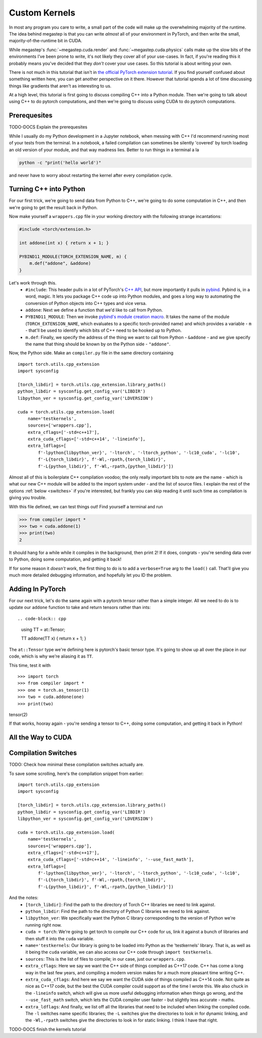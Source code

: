 .. _tutorial-kernels:

==============
Custom Kernels
==============
In most any program you care to write, a small part of the code will make up the overwhelming majority of the runtime.
The idea behind megastep is that you can write *almost* all of your environment in PyTorch, and then write the small,
majority-of-the-runtime bit in CUDA. 

While megastep's :func:`~megastep.cuda.render` and :func:`~megastep.cuda.physics` calls make up the slow bits of the 
environments I've been prone to write, it's not likely they cover all of your use-cases. In fact, if you're reading 
this it probably means you've decided that they *don't* cover your use cases. So this tutorial is about writing your 
own.

There is not much in this tutorial that isn't in `the official PyTorch extension tutorial
<https://pytorch.org/tutorials/advanced/cpp_extension.html#writing-the-c-op>`_. If you find yourself confused about 
something written here, you can get another perspective on it there. However that tutorial spends a lot of time 
discussing things like gradients that aren't as interesting to us.

At a high level, this tutorial is first going to discuss compiling C++ into a Python module. Then we're going to
talk about using C++ to do pytorch computations, and then we're going to discuss using CUDA to do pytorch computations. 

Prerequesites
*************
TODO-DOCS Explain the prerequesites

While I usually do my Python development in a Jupyter notebook, when messing with C++ I'd recommend running most 
of your tests from the terminal. In a notebook, a failed compilation can sometimes be silently 'covered' by torch
loading an old version of your module, and that way madness lies. Better to run things in a terminal a la

.. code-block:: shell

    python -c "print('hello world')"

and never have to worry about restarting the kernel after every compilation cycle.

Turning C++ into Python
***********************
For our first trick, we're going to send data from Python to C++, we're going to do some computation in C++, and then
we're going to get the result back in Python. 

Now make yourself a ``wrappers.cpp`` file in your working directory with the following strange incantations:

.. code-block:: cpp

    #include <torch/extension.h>

    int addone(int x) { return x + 1; }

    PYBIND11_MODULE(TORCH_EXTENSION_NAME, m) {
        m.def("addone", &addone)
    }

Let's work through this.
 * ``#include``: This header pulls in a lot of PyTorch's `C++ API <https://pytorch.org/cppdocs/>`_,
   but more importantly it pulls in `pybind <https://pybind11.readthedocs.io/en/stable/intro.html>`_. 
   Pybind is, in a word, magic. It lets you package C++ code up into Python modules, and goes a long way to automating
   the conversion of Python objects into C++ types and vice versa.
 * ``addone``: Next we define a function that we'd like to call from Python.
 * ``PYBIND11_MODULE``: Then we invoke `pybind's module creation macro <https://pybind11.readthedocs.io/en/master/reference.html?highlight=PYBIND11_MODULE#c.PYBIND11_MODULE>`_.
   It takes the name of the module (``TORCH_EXTENSION_NAME``, which evaluates to a specific torch-provided name) and which provides
   a variable - ``m`` - that'll be used to identify which bits of C++ need to be hooked up to Python.
 * ``m.def``: Finally, we specify the address of the thing we want to call from Python - ``&addone`` - and we
   give specify the name that thing should be known by on the Python side - ``"addone"``.

Now, the Python side. Make an ``compiler.py`` file in the same directory containing ::

    import torch.utils.cpp_extension
    import sysconfig

    [torch_libdir] = torch.utils.cpp_extension.library_paths()
    python_libdir = sysconfig.get_config_var('LIBDIR')
    libpython_ver = sysconfig.get_config_var('LDVERSION')

    cuda = torch.utils.cpp_extension.load(
        name='testkernels',
        sources=['wrappers.cpp'],
        extra_cflags=['-std=c++17'],
        extra_cuda_cflags=['-std=c++14', '-lineinfo'],
        extra_ldflags=[
            f'-lpython{libpython_ver}', '-ltorch', '-ltorch_python', '-lc10_cuda', '-lc10', 
            f'-L{torch_libdir}', f'-Wl,-rpath,{torch_libdir}',
            f'-L{python_libdir}', f'-Wl,-rpath,{python_libdir}'])

Almost all of this is boilerplate C++ compilation voodoo; the only really important bits to note are the name - which is 
what our new C++ module will be added to the import system under - and the list of source files. I explain the rest of 
the options :ref:`below <switches>` if you're interested, but frankly you can skip reading it until such time as compilation is 
giving you trouble.

With this file defined, we can test things out! Find yourself a terminal and run

>>> from compiler import *
>>> two = cuda.addone(1)
>>> print(two)
2

It should hang for a while while it compiles in the background, then print 2! If it does, congrats - you're sending data 
over to Python, doing some computation, and getting it back!

If for some reason it *doesn't* work, the first thing to do is to add a ``verbose=True`` arg to the ``load()`` call. 
That'll give you much more detailed debugging information, and hopefully let you ID the problem. 

Adding In PyTorch
*****************
For our next trick, let's do the same again with a pytorch tensor rather than a simple integer. All we need to do is to
update our ``addone`` function to take and return tensors rather than ints::

.. code-block:: cpp

    using TT = at::Tensor;

    TT addone(TT x) { return x + 1; }

The ``at::Tensor`` type we're defining here is pytorch's basic tensor type. It's going to show up all over the place in
our code, which is why we're aliasing it as ``TT``.

This time, test it with ::

>>> import torch
>>> from compiler import *
>>> one = torch.as_tensor(1)
>>> two = cuda.addone(one)
>>> print(two)
tensor(2)

If that works, hooray again - you're sending a tensor to C++, doing some computation, and getting it back in Python!

All the Way to CUDA
*******************

.. _switches:

Compilation Switches
********************
TODO: Check how minimal these compilation switches actually are.

To save some scrolling, here's the compilation snippet from earlier::

    import torch.utils.cpp_extension
    import sysconfig

    [torch_libdir] = torch.utils.cpp_extension.library_paths()
    python_libdir = sysconfig.get_config_var('LIBDIR')
    libpython_ver = sysconfig.get_config_var('LDVERSION')

    cuda = torch.utils.cpp_extension.load(
        name='testkernels',
        sources=['wrappers.cpp'],
        extra_cflags=['-std=c++17'],
        extra_cuda_cflags=['-std=c++14', '-lineinfo', '--use_fast_math'],
        extra_ldflags=[
            f'-lpython{libpython_ver}', '-ltorch', '-ltorch_python', '-lc10_cuda', '-lc10', 
            f'-L{torch_libdir}', f'-Wl,-rpath,{torch_libdir}',
            f'-L{python_libdir}', f'-Wl,-rpath,{python_libdir}'])

And the notes:
 * ``[torch_libdir]``: Find the path to the directory of Torch C++ libraries we need to link against.
 * ``python_libdir``: Find the path to the directory of Python C libraries we need to link against. 
 * ``libpython_ver``: We specifically want the Python C library corresponding to the version of Python we're running right now.
 * ``cuda = torch``: We're going to get torch to compile our C++ code for us, link it against a bunch of libraries and then 
   stuff it into the ``cuda`` variable.   
 * ``name='testkernels``: Our library is going to be loaded into Python as the 'testkernels' library. That is, as well as 
   it being the ``cuda`` variable, we can also access our C++ code through ``import testkernels``. 
 * ``sources``: This is the list of files to compile; in our case, just our ``wrappers.cpp``.
 * ``extra_cflags``: Here we say we want the C++ side of things compiled as C++17 code. C++ has come a long way in the last few
   years, and compiling a modern version makes for a much more pleasant time writing C++.
 * ``extra_cuda_cflags``: And here we say we want the CUDA side of things compiled as C++14 code. Not quite as nice as C++17 code,
   but the best the CUDA compiler could support as of the time I wrote this. We also chuck in the ``-lineinfo`` switch, which 
   will give us more useful debugging information when things go wrong, and the ``--use_fast_math`` switch, which lets the 
   CUDA compiler user faster - but slightly less accurate - maths. 
 * ``extra_ldflags``: And finally, we list off all the libraries that need to be included when linking the compiled code.
   The ``-l`` switches name specific libraries; the ``-L`` switches give the directories to look in for dynamic linking,
   and the ``-Wl,-rpath`` switches give the directories to look in for static linking. I think I have that right.

TODO-DOCS finish the kernels tutorial